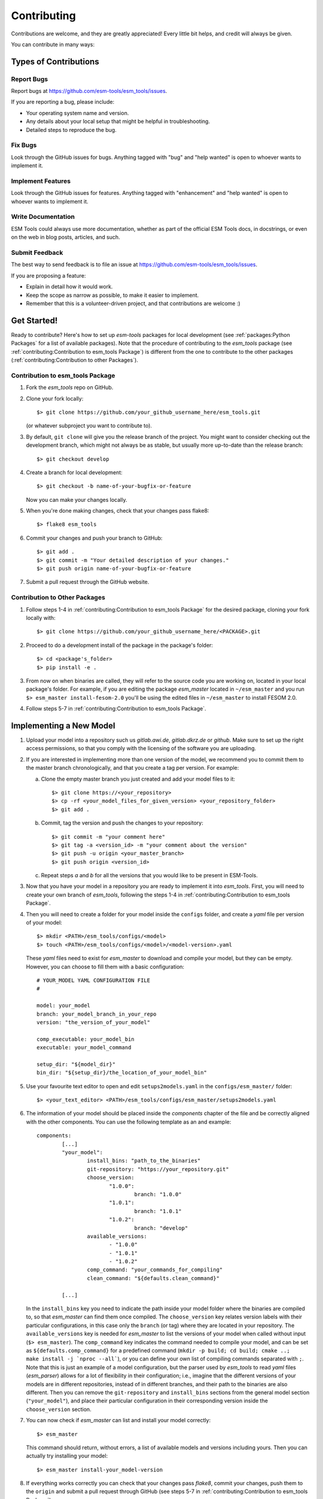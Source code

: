 .. highlight:: shell

============
Contributing
============

Contributions are welcome, and they are greatly appreciated! Every little bit
helps, and credit will always be given.

You can contribute in many ways:

Types of Contributions
----------------------

Report Bugs
~~~~~~~~~~~

Report bugs at https://github.com/esm-tools/esm_tools/issues.

If you are reporting a bug, please include:

* Your operating system name and version.
* Any details about your local setup that might be helpful in troubleshooting.
* Detailed steps to reproduce the bug.

Fix Bugs
~~~~~~~~

Look through the GitHub issues for bugs. Anything tagged with "bug" and "help
wanted" is open to whoever wants to implement it.

Implement Features
~~~~~~~~~~~~~~~~~~

Look through the GitHub issues for features. Anything tagged with "enhancement"
and "help wanted" is open to whoever wants to implement it.

Write Documentation
~~~~~~~~~~~~~~~~~~~

ESM Tools could always use more documentation, whether as part of the
official ESM Tools docs, in docstrings, or even on the web in blog posts,
articles, and such.

Submit Feedback
~~~~~~~~~~~~~~~

The best way to send feedback is to file an issue at https://github.com/esm-tools/esm_tools/issues.

If you are proposing a feature:

* Explain in detail how it would work.
* Keep the scope as narrow as possible, to make it easier to implement.
* Remember that this is a volunteer-driven project, and that contributions
  are welcome :)

Get Started!
------------

Ready to contribute? Here's how to set up `esm-tools` packages for local development (see :ref:`packages:Python Packages` for a list of available packages). Note that the procedure of contributing to the `esm_tools` package (see :ref:`contributing:Contribution to esm_tools Package`) is different from the one to contribute to the other packages (:ref:`contributing:Contribution to other Packages`).

Contribution to esm_tools Package
~~~~~~~~~~~~~~~~~~~~~~~~~~~~~~~~~

1. Fork the `esm_tools` repo on GitHub.
2. Clone your fork locally::

    $> git clone https://github.com/your_github_username_here/esm_tools.git

   (or whatever subproject you want to contribute to).

3. By default, ``git clone`` will give you the release branch of the project. You might want to consider checking out the development branch, which might not always be as stable, but usually more up-to-date than the release branch::

    $> git checkout develop

4. Create a branch for local development::

    $> git checkout -b name-of-your-bugfix-or-feature

   Now you can make your changes locally.

5. When you're done making changes, check that your changes pass flake8::

    $> flake8 esm_tools

6. Commit your changes and push your branch to GitHub::

    $> git add .
    $> git commit -m "Your detailed description of your changes."
    $> git push origin name-of-your-bugfix-or-feature

7. Submit a pull request through the GitHub website.

Contribution to Other Packages
~~~~~~~~~~~~~~~~~~~~~~~~~~~~~~

1. Follow steps 1-4 in :ref:`contributing:Contribution to esm_tools Package`
   for the desired package, cloning your fork locally with::

   $> git clone https://github.com/your_github_username_here/<PACKAGE>.git

2. Proceed to do a development install of the package in the package's folder::

   $> cd <package's_folder>
   $> pip install -e .

3. From now on when binaries are called, they will refer to the source code you are working
   on, located in your local package's folder. For example, if you are editing the 
   package `esm_master` located in ``~/esm_master`` and you run ``$> esm_master install-fesom-2.0``
   you'll be using the edited files in ``~/esm_master`` to install FESOM 2.0.

4. Follow steps 5-7 in :ref:`contributing:Contribution to esm_tools Package`.

Implementing a New Model
------------------------

1. Upload your model into a repository such us `gitlab.awi.de`, `gitlab.dkrz.de` or `github`.
   Make sure to set up the right access permissions, so that you comply with the licensing of
   the software you are uploading.

2. If you are interested in implementing more than one version of the model, we recommend you
   to commit them to the master branch chronologically, and that you create a tag per version.
   For example:

   a. Clone the empty master branch you just created and add your model files to it::

      $> git clone https://<your_repository>
      $> cp -rf <your_model_files_for_given_version> <your_repository_folder>
      $> git add .

   b. Commit, tag the version and push the changes to your repository::

      $> git commit -m "your comment here"
      $> git tag -a <version_id> -m "your comment about the version"
      $> git push -u origin <your_master_branch>
      $> git push origin <version_id>

   c. Repeat steps `a` and `b` for all the versions that you would like to be present in
      ESM-Tools.

3. Now that you have your model in a repository you are ready to implement it into `esm_tools`.
   First, you will need to create your own branch of `esm_tools`, following the steps 1-4 in
   :ref:`contributing:Contribution to esm_tools Package`.

4. Then you will need to create a folder for your model inside the ``configs`` folder, and create
   a `yaml` file per version of your model::

    $> mkdir <PATH>/esm_tools/configs/<model>
    $> touch <PATH>/esm_tools/configs/<model>/<model-version>.yaml

   These `yaml` files need to exist for `esm_master` to download and compile your model, but they can
   be empty. However, you can choose to fill them with a basic configuration::

    # YOUR_MODEL YAML CONFIGURATION FILE
    #

    model: your_model
    branch: your_model_branch_in_your_repo
    version: "the_version_of_your_model"

    comp_executable: your_model_bin
    executable: your_model_command

    setup_dir: "${model_dir}"
    bin_dir: "${setup_dir}/the_location_of_your_model_bin"

5. Use your favourite text editor to open and edit ``setups2models.yaml`` in the ``configs/esm_master/``
   folder::

   $> <your_text_editor> <PATH>/esm_tools/configs/esm_master/setups2models.yaml

6. The information of your model should be placed inside the `components` chapter of the file and
   be correctly aligned with the other components. You can use the following template as an
   and example::

    components:
            [...]
            "your_model":
                    install_bins: "path_to_the_binaries"
                    git-repository: "https://your_repository.git"
                    choose_version:
                           "1.0.0":
                                   branch: "1.0.0"
                           "1.0.1":
                                   branch: "1.0.1"
                           "1.0.2":
                                   branch: "develop"
                    available_versions:
                           - "1.0.0"
                           - "1.0.1"
                           - "1.0.2"
                    comp_command: "your_commands_for_compiling"
                    clean_command: "${defaults.clean_command}"

            [...]

   In the ``install_bins`` key you need to indicate the path inside your model folder where the
   binaries are compiled to, so that `esm_master` can find them once compiled. The ``choose_version``
   key relates version labels with their particular configurations, in this case only the ``branch``
   (or tag) where they are located in your repository. The ``available_versions`` key is needed for
   `esm_master` to list the versions of your model when called without input (``$> esm_master``).
   The ``comp_command`` key indicates the command needed to compile your model, and can be set as
   ``${defaults.comp_command}`` for a predefined command 
   (``mkdir -p build; cd build; cmake ..;   make install -j `nproc --all```), or you can define your
   own list of compiling commands separated with ``;``. Note that this is just an example of a model
   configuration, but the parser used by `esm_tools` to read `yaml` files (`esm_parser`) allows for a
   lot of flexibility in their configuration; i.e., imagine that the different versions of your models
   are in different repositories, instead of in different branches, and their path to the binaries
   are also different. Then you can remove the ``git-repository`` and ``install_bins`` sections from
   the general model section (``"your_model"``), and place their particular configuration in their 
   corresponding version inside the ``choose_version`` section.

7. You can now check if `esm_master` can list and install your model correctly::

    $> esm_master

   This command should return, without errors, a list of available models and versions including yours.
   Then you can actually try installing your model::

    $> esm_master install-your_model-version

8. If everything works correctly you can check that your changes pass `flake8`, commit your changes, push
   them to the ``origin`` and submit a pull request through GitHub (see steps 5-7 in 
   :ref:`contributing:Contribution to esm_tools Package`).
 
Pull Request Guidelines
-----------------------

Before you submit a pull request, check that it meets these guidelines:

1. The pull request should include tests.

2. If the pull request adds functionality, the docs should be updated. Put
   your new functionality into a function with a docstring, and add the
   feature to the list in README.rst.

3. The pull request should work for Python 3.5, 3.6, 3.7 and 3.8, and for PyPy. Check
   https://travis-ci.com/dbarbi/esm_tools/pull_requests
   and make sure that the tests pass for all supported Python versions.

Deploying
---------

A reminder for the maintainers on how to deploy.
Make sure all your changes are committed (including an entry in HISTORY.rst).
Then run::

$> bumpversion patch # possible: major / minor / patch
$> git push
$> git push --tags

